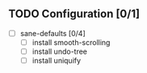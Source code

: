 
** TODO Configuration [0/1]
- [ ] sane-defaults [0/4]
  - [ ] install smooth-scrolling
  - [ ] install undo-tree
  - [ ] install uniquify
